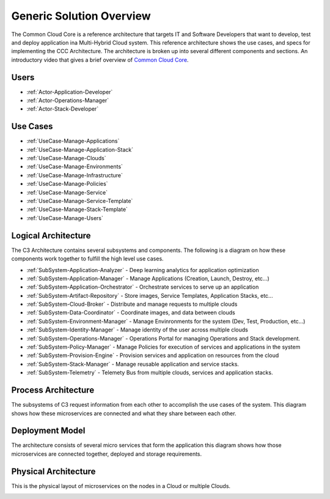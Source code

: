 Generic Solution Overview
===========================

The Common Cloud Core is a reference architecture that
targets IT and Software Developers that want to develop, test and deploy application ina Multi-Hybrid Cloud system.
This reference architecture shows the use cases, and specs for implementing the CCC Architecture. The architecture is
broken up into several different components and sections.
An introductory video that gives a brief overview of `Common Cloud Core <https://youtu.be/0s_tC5ZEWM4>`_.

Users
-----

* :ref:`Actor-Application-Developer`
* :ref:`Actor-Operations-Manager`
* :ref:`Actor-Stack-Developer`

Use Cases
---------

* :ref:`UseCase-Manage-Applications`
* :ref:`UseCase-Manage-Application-Stack`
* :ref:`UseCase-Manage-Clouds`
* :ref:`UseCase-Manage-Environments`
* :ref:`UseCase-Manage-Infrastructure`
* :ref:`UseCase-Manage-Policies`
* :ref:`UseCase-Manage-Service`
* :ref:`UseCase-Manage-Service-Template`
* :ref:`UseCase-Manage-Stack-Template`
* :ref:`UseCase-Manage-Users`

.. image:: /UseCases/UseCases.png

Logical Architecture
--------------------

The C3 Architecture contains several subsystems and components. The following is a diagram on
how these components work together to fulfill the high level use cases.

* :ref:`SubSystem-Application-Analyzer` - Deep learning analytics for application optimization
* :ref:`SubSystem-Application-Manager` - Manage Applications (Creation, Launch, Destroy, etc...)
* :ref:`SubSystem-Application-Orchestrator` - Orchestrate services to serve up an application
* :ref:`SubSystem-Artifact-Repository` - Store images, Service Templates, Application Stacks, etc...
* :ref:`SubSystem-Cloud-Broker` - Distribute and manage requests to multiple clouds
* :ref:`SubSystem-Data-Coordinator` - Coordinate images, and data between clouds
* :ref:`SubSystem-Environment-Manager` - Manage Envinronments for the system (Dev, Test, Production, etc...)
* :ref:`SubSystem-Identity-Manager` - Manage identity of the user across multiple clouds
* :ref:`SubSystem-Operations-Manager` - Operations Portal for managing Operations and Stack development.
* :ref:`SubSystem-Policy-Manager` - Manage Policies for execution of services and applications in the system
* :ref:`SubSystem-Provision-Engine` - Provision services and application on resources from the cloud
* :ref:`SubSystem-Stack-Manager` - Manage reusable application and service stacks.
* :ref:`SubSystem-Telemetry` - Telemety Bus from multiple clouds, services and application stacks.

.. image:: Logical.png

Process Architecture
--------------------

The subsystems of C3 request information from each other to accomplish the use cases of the system.
This diagram shows how these microservices are connected and what they share between each other.

.. image:: Process.png

Deployment Model
----------------

The architecture consists of several micro services that form the application this diagram shows how those
microservices are connected together, deployed and storage requirements.

.. image:: Deployment.png

Physical Architecture
---------------------

This is the physical layout of microservices on the nodes in a Cloud or multiple Clouds.

.. image:: Physical.png

